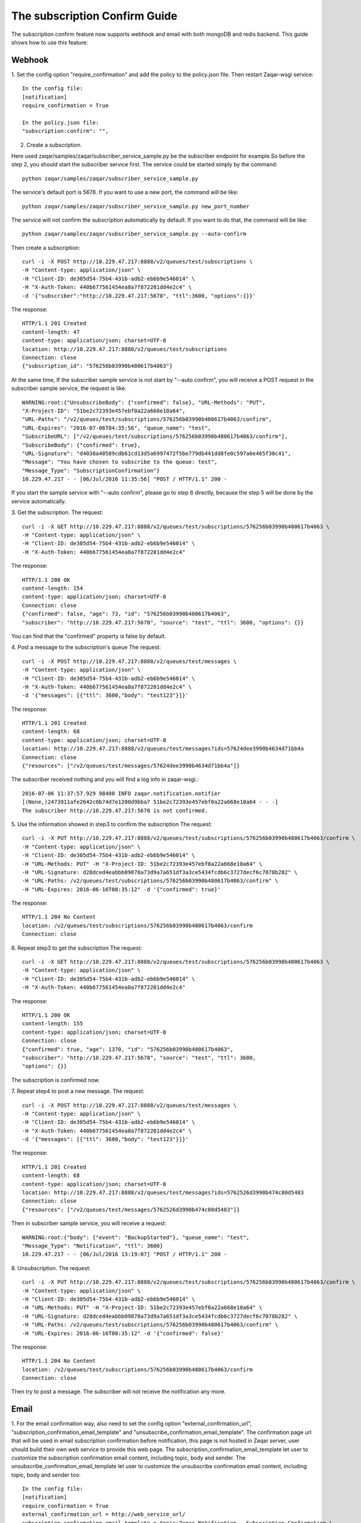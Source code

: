 ..
      Licensed under the Apache License, Version 2.0 (the "License"); you may
      not use this file except in compliance with the License. You may obtain
      a copy of the License at

          http://www.apache.org/licenses/LICENSE-2.0

      Unless required by applicable law or agreed to in writing, software
      distributed under the License is distributed on an "AS IS" BASIS, WITHOUT
      WARRANTIES OR CONDITIONS OF ANY KIND, either express or implied. See the
      License for the specific language governing permissions and limitations
      under the License.

==============================
The subscription Confirm Guide
==============================

The subscription confirm feature now supports webhook and email with both
mongoDB and redis backend.
This guide shows how to use this feature:

Webhook
-------

1. Set the config option "require_confirmation" and add the policy to the
policy.json file. Then restart Zaqar-wsgi service::

    In the config file:
    [notification]
    require_confirmation = True

    In the policy.json file:
    "subscription:confirm": "",

2. Create a subscription.

Here used zaqar/samples/zaqar/subscriber_service_sample.py be the subscriber
endpoint for example.So before the step 2, you should start the subscriber
service first.
The service could be started simply by the command::

    python zaqar/samples/zaqar/subscriber_service_sample.py

The service's default port is 5678. If you want to use a new port, the command
will be like::

    python zaqar/samples/zaqar/subscriber_service_sample.py new_port_number

The service will not confirm the subscription automatically by default. If you
want to do that, the command will be like::

    python zaqar/samples/zaqar/subscriber_service_sample.py --auto-confirm

Then create a subscription::

    curl -i -X POST http://10.229.47.217:8888/v2/queues/test/subscriptions \
    -H "Content-type: application/json" \
    -H "Client-ID: de305d54-75b4-431b-adb2-eb6b9e546014" \
    -H "X-Auth-Token: 440b677561454ea8a7f872201dd4e2c4" \
    -d '{"subscriber":"http://10.229.47.217:5678", "ttl":3600, "options":{}}'

The response::

    HTTP/1.1 201 Created
    content-length: 47
    content-type: application/json; charset=UTF-8
    location: http://10.229.47.217:8888/v2/queues/test/subscriptions
    Connection: close
    {"subscription_id": "576256b03990b480617b4063"}

At the same time, If the subscriber sample service is not start by
"--auto confirm", you will receive a POST request in the subscriber sample
service, the request is like::

    WARNING:root:{"UnsubscribeBody": {"confirmed": false}, "URL-Methods": "PUT",
    "X-Project-ID": "51be2c72393e457ebf0a22a668e10a64",
    "URL-Paths": "/v2/queues/test/subscriptions/576256b03990b480617b4063/confirm",
    "URL-Expires": "2016-07-06T04:35:56", "queue_name": "test",
    "SubscribeURL": ["/v2/queues/test/subscriptions/576256b03990b480617b4063/confirm"],
    "SubscribeBody": {"confirmed": true},
    "URL-Signature": "d4038a40589cdb61cd13d5a6997472f5be779db441dd8fe0c597a6e465f30c41",
    "Message": "You have chosen to subscribe to the queue: test",
    "Message_Type": "SubscriptionConfirmation"}
    10.229.47.217 - - [06/Jul/2016 11:35:56] "POST / HTTP/1.1" 200 -

If you start the sample service with "--auto confirm", please go to step 6
directly, because the step 5 will be done by the service automatically.

3. Get the subscription.
The request::

    curl -i -X GET http://10.229.47.217:8888/v2/queues/test/subscriptions/576256b03990b480617b4063 \
    -H "Content-type: application/json" \
    -H "Client-ID: de305d54-75b4-431b-adb2-eb6b9e546014" \
    -H "X-Auth-Token: 440b677561454ea8a7f872201dd4e2c4"

The response::

    HTTP/1.1 200 OK
    content-length: 154
    content-type: application/json; charset=UTF-8
    Connection: close
    {"confirmed": false, "age": 73, "id": "576256b03990b480617b4063",
    "subscriber": "http://10.229.47.217:5678", "source": "test", "ttl": 3600, "options": {}}

You can find that the "confirmed" property is false by default.

4. Post a message to the subscription's queue
The request::

    curl -i -X POST http://10.229.47.217:8888/v2/queues/test/messages \
    -H "Content-type: application/json" \
    -H "Client-ID: de305d54-75b4-431b-adb2-eb6b9e546014" \
    -H "X-Auth-Token: 440b677561454ea8a7f872201dd4e2c4" \
    -d '{"messages": [{"ttl": 3600,"body": "test123"}]}'

The response::

    HTTP/1.1 201 Created
    content-length: 68
    content-type: application/json; charset=UTF-8
    location: http://10.229.47.217:8888/v2/queues/test/messages?ids=57624dee3990b4634d71bb4a
    Connection: close
    {"resources": ["/v2/queues/test/messages/57624dee3990b4634d71bb4a"]}

The subscriber received nothing and you will find a log info in zaqar-wsgi.::

    2016-07-06 11:37:57.929 98400 INFO zaqar.notification.notifier
    [(None,)2473911afe2642c0b74d7e1200d9bba7 51be2c72393e457ebf0a22a668e10a64 - - -]
    The subscriber http://10.229.47.217:5678 is not confirmed.

5. Use the information showed in step3 to confirm the subscription
The request::

    curl -i -X PUT http://10.229.47.217:8888/v2/queues/test/subscriptions/576256b03990b480617b4063/confirm \
    -H "Content-type: application/json" \
    -H "Client-ID: de305d54-75b4-431b-adb2-eb6b9e546014" \
    -H "URL-Methods: PUT" -H "X-Project-ID: 51be2c72393e457ebf0a22a668e10a64" \
    -H "URL-Signature: d28dced4eabbb09878a73d9a7a651df3a3ce5434fcdb6c3727decf6c7078b282" \
    -H "URL-Paths: /v2/queues/test/subscriptions/576256b03990b480617b4063/confirm" \
    -H "URL-Expires: 2016-06-16T08:35:12" -d '{"confirmed": true}'

The response::

    HTTP/1.1 204 No Content
    location: /v2/queues/test/subscriptions/576256b03990b480617b4063/confirm
    Connection: close

6. Repeat step3 to get the subscription
The request::

    curl -i -X GET http://10.229.47.217:8888/v2/queues/test/subscriptions/576256b03990b480617b4063 \
    -H "Content-type: application/json" \
    -H "Client-ID: de305d54-75b4-431b-adb2-eb6b9e546014" \
    -H "X-Auth-Token: 440b677561454ea8a7f872201dd4e2c4"

The response::

    HTTP/1.1 200 OK
    content-length: 155
    content-type: application/json; charset=UTF-8
    Connection: close
    {"confirmed": true, "age": 1370, "id": "576256b03990b480617b4063",
    "subscriber": "http://10.229.47.217:5678", "source": "test", "ttl": 3600,
    "options": {}}

The subscription is confirmed now.

7. Repeat step4 to post a new message.
The request::

    curl -i -X POST http://10.229.47.217:8888/v2/queues/test/messages \
    -H "Content-type: application/json" \
    -H "Client-ID: de305d54-75b4-431b-adb2-eb6b9e546014" \
    -H "X-Auth-Token: 440b677561454ea8a7f872201dd4e2c4" \
    -d '{"messages": [{"ttl": 3600,"body": "test123"}]}'

The response::

    HTTP/1.1 201 Created
    content-length: 68
    content-type: application/json; charset=UTF-8
    location: http://10.229.47.217:8888/v2/queues/test/messages?ids=5762526d3990b474c80d5483
    Connection: close
    {"resources": ["/v2/queues/test/messages/5762526d3990b474c80d5483"]}

Then in subscriber sample service, you will receive a request::

    WARNING:root:{"body": {"event": "BackupStarted"}, "queue_name": "test",
    "Message_Type": "Notification", "ttl": 3600}
    10.229.47.217 - - [06/Jul/2016 13:19:07] "POST / HTTP/1.1" 200 -

8. Unsubscription.
The request::

    curl -i -X PUT http://10.229.47.217:8888/v2/queues/test/subscriptions/576256b03990b480617b4063/confirm \
    -H "Content-type: application/json" \
    -H "Client-ID: de305d54-75b4-431b-adb2-eb6b9e546014" \
    -H "URL-Methods: PUT" -H "X-Project-ID: 51be2c72393e457ebf0a22a668e10a64" \
    -H "URL-Signature: d28dced4eabbb09878a73d9a7a651df3a3ce5434fcdb6c3727decf6c7078b282" \
    -H "URL-Paths: /v2/queues/test/subscriptions/576256b03990b480617b4063/confirm" \
    -H "URL-Expires: 2016-06-16T08:35:12" -d '{"confirmed": false}'

The response::

    HTTP/1.1 204 No Content
    location: /v2/queues/test/subscriptions/576256b03990b480617b4063/confirm
    Connection: close

Then try to post a message. The subscriber will not receive the notification
any more.

Email
-----

1. For the email confirmation way, also need to set the config option
"external_confirmation_url", "subscription_confirmation_email_template" and
"unsubscribe_confirmation_email_template".
The confirmation page url that will be used in email subscription confirmation
before notification, this page is not hosted in Zaqar server, user should
build their own web service to provide this web page.
The subscription_confirmation_email_template let user to customize the 
subscription confirmation email content, including topic, body and sender.
The unsubscribe_confirmation_email_template let user to customize the 
unsubscribe confirmation email content, including topic, body and sender too::

    In the config file:
    [notification]
    require_confirmation = True
    external_confirmation_url = http://web_service_url/
    subscription_confirmation_email_template = topic:Zaqar Notification - Subscription Confirmation,\
                                              body:'You have chosen to subscribe to the queue: {0}. This queue belongs to project: {1}. To confirm this subscription, click or visit this link below: {2}',\
                                              sender:Zaqar Notifications <no-reply@openstack.org>
    unsubscribe_confirmation_email_template = topic: Zaqar Notification - Unsubscribe Confirmation,\
                                              body:'You have unsubscribed successfully to the queue: {0}. This queue belongs to project: {1}. To resubscribe this subscription, click or visit this link below: {2}',\
                                              sender:Zaqar Notifications <no-reply@openstack.org>

    In the policy.json file:
    "subscription:confirm": "",

2. Create a subscription.
For email confirmation, you should create a subscription like this::

    curl -i -X POST http://10.229.47.217:8888/v2/queues/test/subscriptions \
    -H "Content-type: application/json" \
    -H "Client-ID: de305d54-75b4-431b-adb2-eb6b9e546014" \
    -H "X-Auth-Token: 440b677561454ea8a7f872201dd4e2c4" \
    -d '{"subscriber":"your email address", "ttl":3600, "options":{}}'

The response::

    HTTP/1.1 201 Created
    content-length: 47
    content-type: application/json; charset=UTF-8
    location: http://10.229.47.217:8888/v2/queues/test/subscriptions
    Connection: close
    {"subscription_id": "576256b03990b480617b4063"}

After the subscription created, Zaqar will send a email to the email address
of subscriber. The email specifies how to confirm the subscription.

3. Click the confirmation page link in the email body

4. The confirmation page will send the subscription confirmation request to
Zaqar server automatically. User also can choose to unsubscribe by clicking
the unsubscription link in this page, that will cause Zaqar to cancel this
subscription and send another email to notify this unsubscription action.
Zaqar providers two examples of those web pages that will help user to build
their own pages::

    zaqar/sample/html/subscriptionConfirmation.html
    zaqar/sample/html/unsubscriptionConfirmation.html

User can place those pages in web server like Apache to access them by browser,
so the external_confirmation_url will be like this::

    http://127.0.0.1:8080/subscriptionConfirmation.html

For CORS, here used zaqar/samples/html/confirmation_web_service_sample.py
be a simple web service for example, it will relay the confirmation request to
Zaqar Server. So before Step 3, you should start the web service first.
The service could be started simply by the command::

    python zaqar/samples/html/confirmation_web_service_sample.py

The service's default port is 5678. If you want to use a new port, the command
will be like::

    python zaqar/samples/html/confirmation_web_service_sample.py new_port_number
